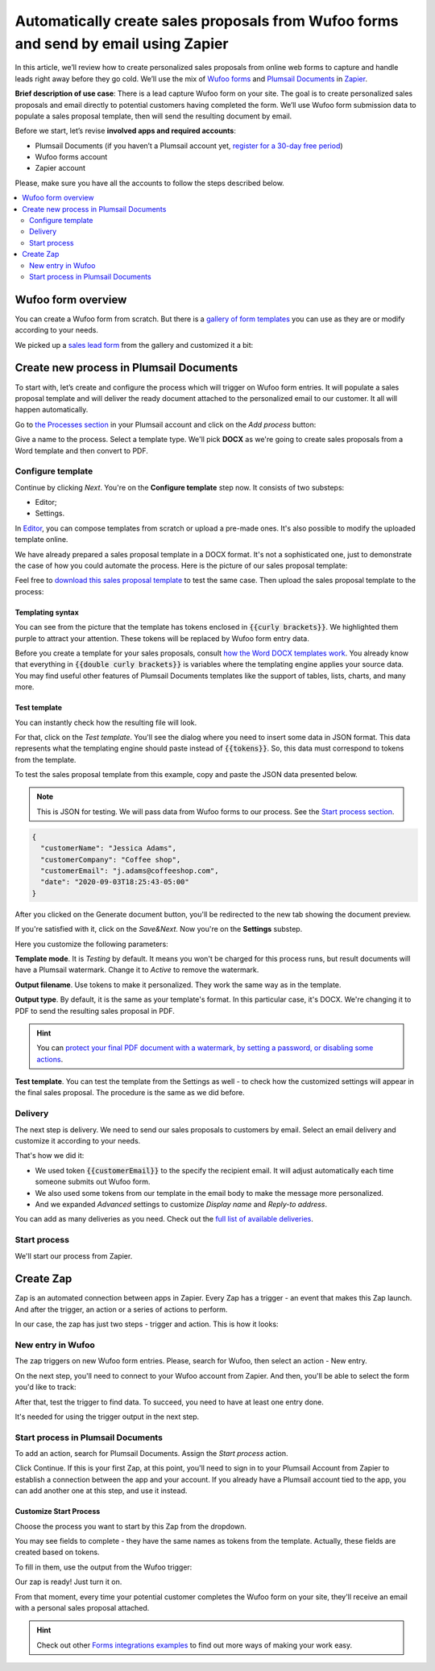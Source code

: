 .. title:: Automatically populate sales proposals from Wufoo

.. meta::
   :description: Connect Wufoo to Plumsail Documents in Zapier to capture leads and send personal sales proposals before they get cold.


Automatically create sales proposals from Wufoo forms and send by email using Zapier
====================================================================================

In this article, we’ll review how to create personalized sales proposals from online web forms to capture and handle leads right away before they go cold. 
We’ll use the mix of `Wufoo forms <https://www.wufoo.com/>`_ and `Plumsail Documents <https://plumsail.com/documents/>`_ in `Zapier <https://zapier.com/>`_.

**Brief description of use case**: There is a lead capture Wufoo form on your site. 
The goal is to create personalized sales proposals and email directly to potential customers having completed the form. 
We’ll use Wufoo form submission data to populate a sales proposal template, then will send the resulting document by email. 

Before we start, let’s revise **involved apps and required accounts**:

- Plumsail Documents (if you haven’t a Plumsail account yet, `register for a 30-day free period <https://auth.plumsail.com/Account/Register?ReturnUrl=https://account.plumsail.com/documents/processes/reg>`_)
-	Wufoo forms account
- Zapier account

Please, make sure you have all the accounts to follow the steps described below.

.. contents::
    :local:
    :depth: 2

Wufoo form overview
~~~~~~~~~~~~~~~~~~~

You can create a Wufoo form from scratch. But there is a `gallery of form templates <https://www.wufoo.com/gallery/templates/>`_ you can use as they are or modify according to your needs.

We picked up a `sales lead form <https://www.wufoo.com/gallery/templates/lead-generation/sales-lead-form/>`_ from the gallery and customized it a bit:

.. image:: ../../../_static/img/user-guide/processes/how-tos/wufoo-sales-lead-form.png
    :alt: wufoo sales lead form

Create new process in Plumsail Documents
~~~~~~~~~~~~~~~~~~~~~~~~~~~~~~~~~~~~~~~~

To start with, let’s create and configure the process which will trigger on Wufoo form entries. 
It will populate a sales proposal template and will deliver the ready document attached to the personalized email to our customer. 
It all will happen automatically.

Go to `the Processes section <https://account.plumsail.com/documents/processes>`_ in your Plumsail account and click on the *Add process* button:

.. image:: ../../../_static/img/user-guide/processes/how-tos/add-process-button.png
    :alt: add process button

Give a name to the process. Select a template type. We'll pick **DOCX** as we're going to create sales proposals from a Word template and then convert to PDF.

.. image:: ../../../_static/img/user-guide/processes/how-tos/create-sales-proposal-process.png
    :alt: new process for sales proposals from Wufoo

Configure template
------------------

Continue by clicking *Next*. You're on the **Configure template** step now.
It consists of two substeps:

- Editor;
- Settings.

In `Editor <../../../user-guide/processes/online-editor.html>`_, you can compose templates from scratch or upload a pre-made ones. It's also possible to modify the uploaded template online.

We have already prepared a sales proposal template in a DOCX format. It's not a sophisticated one, just to demonstrate the case of how you could automate the process. Here is the picture of our sales proposal template:

.. image:: ../../../_static/img/user-guide/processes/how-tos/coffee-sales-proposal.png
    :alt: DOCX sales proposal template

Feel free to `download this sales proposal template <../../../_static/files/user-guide/processes/coffee-sales-proposal-template.docx>`_ to test the same case. Then upload the sales proposal template to the process:

.. image:: ../../../_static/img/user-guide/processes/how-tos/upload-template.png
    :alt: upload template file

Templating syntax
*****************

You can see from the picture that the template has tokens enclosed in :code:`{{curly brackets}}`. We highlighted them purple to attract your attention. These tokens will be replaced by Wufoo form entry data.

Before you create a template for your sales proposals, consult `how the Word DOCX templates work <../../../document-generation/docx/index.html>`_. 
You already know that everything in :code:`{{double curly brackets}}` is variables where the templating engine applies your source data. You may find useful other features of Plumsail Documents templates like the support of tables, lists, charts, and many more.


Test template
*************

You can instantly check how the resulting file will look.

For that, click on the *Test template*. 
You'll see the dialog where you need to insert some data in JSON format. 
This data represents what the templating engine should paste instead of :code:`{{tokens}}`. 
So, this data must correspond to tokens from the template.

.. image:: ../../../_static/img/user-guide/processes/how-tos/test-template-wufoo.png
    :alt: test template 

To test the sales proposal template from this example, copy and paste the JSON data presented below.

.. note:: This is JSON for testing. We will pass data from Wufoo forms to our process. See the `Start process section <#start-process>`_. 

.. code:: json

    {
      "customerName": "Jessica Adams",
      "customerCompany": "Coffee shop",
      "customerEmail": "j.adams@coffeeshop.com",
      "date": "2020-09-03T18:25:43-05:00"
    }

After you clicked on the Generate document button, you'll be redirected to the new tab showing the document preview. 

If you're satisfied with it, click on the *Save&Next*. Now you're on the **Settings** substep. 

.. image:: ../../../_static/img/user-guide/processes/how-tos/configure-template-wufoo.png
    :alt: configure template 

Here you customize the following parameters:

**Template mode**. It is *Testing* by default. It means you won't be charged for this process runs, but result documents will have a Plumsail watermark. Change it to *Active* to remove the watermark.

**Output filename**. Use tokens to make it personalized. They work the same way as in the template. 

**Output type**. By default, it is the same as your template's format. In this particular case, it's DOCX. We're changing it to PDF to send the resulting sales proposal in PDF.

.. hint:: You can `protect your final PDF document with a watermark, by setting a password, or disabling some actions <../configure-settings.html#add-watermark>`_. 

**Test template**. You can test the template from the Settings as well - to check how the customized settings will appear in the final sales proposal. The procedure is the same as we did before.


Delivery
--------

The next step is delivery. We need to send our sales proposals to customers by email. Select an email delivery and customize it according to your needs.

That's how we did it:

- We used token :code:`{{customerEmail}}` to the specify the recipient email. It will adjust automatically each time someone submits out Wufoo form. 
- We also used some tokens from our template in the email body to make the message more personalized.
- And we expanded *Advanced* settings to customize *Display name* and *Reply-to address*.

.. image:: ../../../_static/img/user-guide/processes/how-tos/email-delivery-wufoo.png
    :alt: email delivery for sales proposals

You can add as many deliveries as you need. Check out the `full list of available deliveries <../create-delivery.html>`_.

Start process
-------------

We'll start our process from Zapier.

Create Zap
~~~~~~~~~~

Zap is an automated connection between apps in Zapier.
Every Zap has a trigger - an event that makes this Zap launch. And after the trigger, an action or a series of actions to perform. 

In our case, the zap has just two steps - trigger and action. This is how it looks:

.. image:: ../../../_static/img/user-guide/processes/how-tos/wufoo-zap.png
    :alt: zap Wufoo and Plumsail Documents

New entry in Wufoo
------------------

The zap triggers on new Wufoo form entries. Please, search for Wufoo, then select an action - New entry.

.. image:: ../../../_static/img/user-guide/processes/how-tos/wufoo-trigger.png
    :alt: assign wufoo trigger

On the next step, you'll need to connect to your Wufoo account from Zapier.
And then, you'll be able to select the form you'd like to track:

.. image:: ../../../_static/img/user-guide/processes/how-tos/customize-wufoo-entry.png
    :alt: select Wufoo form to track

After that, test the trigger to find data. To succeed, you need to have at least one entry done.

.. image:: ../../../_static/img/user-guide/processes/how-tos/test-wufoo.png
    :alt: test wufoo to find data

It's needed for using the trigger output in the next step.

Start process in Plumsail Documents
-----------------------------------

To add an action, search for Plumsail Documents. Assign the *Start process* action. 

.. image:: ../../../_static/img/user-guide/processes/how-tos/start-process-zapier.png
    :alt: start process in plumsail documents

Click Continue. If this is your first Zap, at this point, you'll need to sign in to your Plumsail Account from Zapier to establish a connection between the app and your account. If you already have a Plumsail account tied to the app, you can add another one at this step, and use it instead.

Customize Start Process
***********************

Choose the process you want to start by this Zap from the dropdown. 

You may see fields to complete - they have the same names as tokens from the template. Actually, these fields are created based on tokens. 

To fill in them, use the output from the Wufoo trigger:

.. image:: ../../../_static/img/user-guide/processes/how-tos/customize-process-wufoo.png
    :alt: trigger output to populate template

Our zap is ready! Just turn it on. 

.. image:: ../../../_static/img/user-guide/processes/how-tos/turn-wufoo-zap.png
    :alt: turn zap on

From that moment, every time your potential customer completes the Wufoo form on your site, they'll receive an email with a personal sales proposal attached. 

.. image:: ../../../_static/img/user-guide/processes/how-tos/wufoo-email.png
    :alt: incoming email with sales proposal attached

.. hint:: Check out other `Forms integrations examples <../../../how-tos/index-form-integrations.html>`_ to find out more ways of making your work easy.


